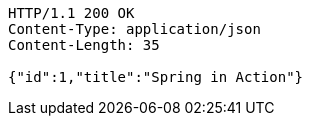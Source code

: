 [source,http,options="nowrap"]
----
HTTP/1.1 200 OK
Content-Type: application/json
Content-Length: 35

{"id":1,"title":"Spring in Action"}
----